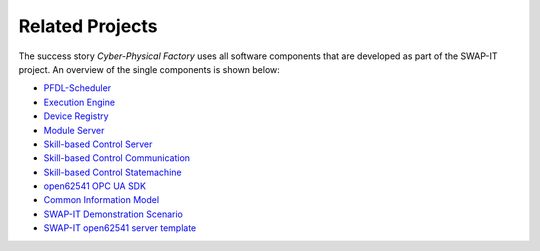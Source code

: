 Related Projects
================
The success story *Cyber-Physical Factory* uses all software components that are developed as part of the SWAP-IT project. An overview of the single components is shown below:

- `PFDL-Scheduler <https://github.com/iml130/pfdl>`_
- `Execution Engine <https://github.com/FraunhoferIOSB/swap-it-execution-engine>`_
- `Device Registry <https://github.com/FraunhoferIOSB/swap-it-registry-module>`_
- `Module Server <https://github.com/cognitive-production/swap-it-module-server>`_
- `Skill-based Control Server <https://github.com/cognitive-production/skillbasedcontrol-server>`_
- `Skill-based Control Communication <https://github.com/cognitive-production/skillbasedcontrol-communication>`_
- `Skill-based Control Statemachine <https://github.com/cognitive-production/skillbasedcontrol-statemachine>`_
- `open62541 OPC UA SDK <https://github.com/open62541/open62541>`_
- `Common Information Model <https://github.com/FraunhoferIOSB/swap-it-common-information-model>`_
- `SWAP-IT Demonstration Scenario <https://github.com/swap-it/demo-scenario>`_
- `SWAP-IT open62541 server template <https://github.com/FraunhoferIOSB/swap-it-open62541-server-template>`_